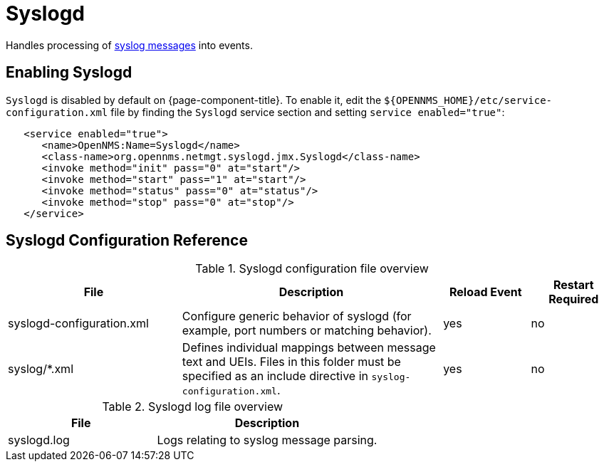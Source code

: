 
[[ref-daemon-config-files-syslogd]]
= Syslogd
:description: Learn about syslogd in OpenNMS {page-component-title}, which processes syslog messages into events.

Handles processing of xref:operation:deep-dive/events/sources/syslog.adoc[syslog messages] into events.

== Enabling Syslogd
`Syslogd` is disabled by default on {page-component-title}. To enable it, edit the `$\{OPENNMS_HOME}/etc/service-configuration.xml` file by finding the `Syslogd` service section and setting `service enabled="true"`:

[source, xml]
----
   <service enabled="true">
      <name>OpenNMS:Name=Syslogd</name>
      <class-name>org.opennms.netmgt.syslogd.jmx.Syslogd</class-name>
      <invoke method="init" pass="0" at="start"/>
      <invoke method="start" pass="1" at="start"/>
      <invoke method="status" pass="0" at="status"/>
      <invoke method="stop" pass="0" at="stop"/>
   </service>
----

== Syslogd Configuration Reference

.Syslogd configuration file overview
[options="header"]
[cols="2,3,1,1"]
|===
| File
| Description
| Reload Event
| Restart Required

| syslogd-configuration.xml
| Configure generic behavior of syslogd (for example, port numbers or matching behavior).
| yes
| no

| syslog/*.xml
| Defines individual mappings between message text and UEIs.
Files in this folder must be specified as an include directive in `syslog-configuration.xml`.
| yes
| no
|===

.Syslogd log file overview
[options="header"]
[cols="2,3"]
|===
| File
| Description

| syslogd.log
| Logs relating to syslog message parsing.
|===
